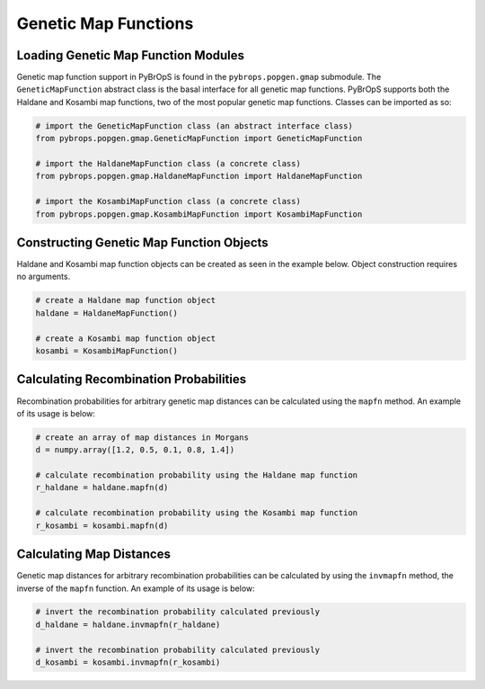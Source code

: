 Genetic Map Functions
#####################

Loading Genetic Map Function Modules
====================================

Genetic map function support in PyBrOpS is found in the ``pybrops.popgen.gmap`` submodule. The ``GeneticMapFunction`` abstract class is the basal interface for all genetic map functions. PyBrOpS supports both the Haldane and Kosambi map functions, two of the most popular genetic map functions. Classes can be imported as so:

.. code-block:: python

    # import the GeneticMapFunction class (an abstract interface class)
    from pybrops.popgen.gmap.GeneticMapFunction import GeneticMapFunction

    # import the HaldaneMapFunction class (a concrete class)
    from pybrops.popgen.gmap.HaldaneMapFunction import HaldaneMapFunction

    # import the KosambiMapFunction class (a concrete class)
    from pybrops.popgen.gmap.KosambiMapFunction import KosambiMapFunction

Constructing Genetic Map Function Objects
=========================================

Haldane and Kosambi map function objects can be created as seen in the example below. Object construction requires no arguments.

.. code-block:: python

    # create a Haldane map function object
    haldane = HaldaneMapFunction()

    # create a Kosambi map function object
    kosambi = KosambiMapFunction()

Calculating Recombination Probabilities
=======================================

Recombination probabilities for arbitrary genetic map distances can be calculated using the ``mapfn`` method. An example of its usage is below:

.. code-block:: python

    # create an array of map distances in Morgans
    d = numpy.array([1.2, 0.5, 0.1, 0.8, 1.4])

    # calculate recombination probability using the Haldane map function
    r_haldane = haldane.mapfn(d)

    # calculate recombination probability using the Kosambi map function
    r_kosambi = kosambi.mapfn(d)

Calculating Map Distances
=========================

Genetic map distances for arbitrary recombination probabilities can be calculated by using the ``invmapfn`` method, the inverse of the ``mapfn`` function. An example of its usage is below:

.. code-block:: python

    # invert the recombination probability calculated previously
    d_haldane = haldane.invmapfn(r_haldane)

    # invert the recombination probability calculated previously
    d_kosambi = kosambi.invmapfn(r_kosambi)
